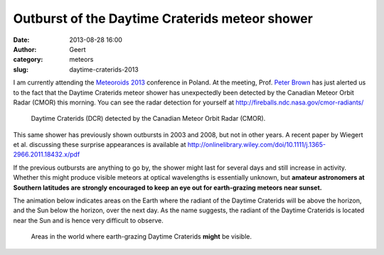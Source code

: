 Outburst of the Daytime Craterids meteor shower
###############################################
:date: 2013-08-28 16:00
:author: Geert
:category: meteors
:slug: daytime-craterids-2013

I am currently attending the `Meteoroids 2013`_ conference in Poland. At the meeting, Prof. `Peter Brown`_ has just alerted us to the fact that the Daytime Craterids meteor shower has unexpectedly been detected by the Canadian Meteor Orbit Radar (CMOR) this morning. You can see the radar detection for yourself at http://fireballs.ndc.nasa.gov/cmor-radiants/

.. figure:: |filename|/images/2013-craterids-cmor.png
   :alt: Daytime Craterids detected by CMOR.
   :target: |filename|/images/2013-craterids-cmor.png

   Daytime Craterids (DCR) detected by the Canadian Meteor Orbit Radar (CMOR).


This same shower has previously shown outbursts in 2003 and 2008, but not in other years. A recent paper by Wiegert et al. discussing these surprise appearances is available at http://onlinelibrary.wiley.com/doi/10.1111/j.1365-2966.2011.18432.x/pdf

If the previous outbursts are anything to go by, the shower might last for several days and still increase in activity. Whether this might produce visible meteors at optical wavelengths is essentially unknown, but **amateur astronomers at Southern latitudes are strongly encouraged to keep an eye out for earth-grazing meteors near sunset.**

The animation below indicates areas on the Earth where the radiant of the Daytime Craterids will be above the horizon, and the Sun below the horizon, over the next day. As the name suggests, the radiant of the Daytime Craterids is located near the Sun and is hence very difficult to observe.

.. figure:: |filename|/images/2013-craterids-visibility.gif
   :alt: Daytime Craterids visibility.
   :target: |filename|/images/2013-craterids-visibility.gif

   Areas in the world where earth-grazing Daytime Craterids **might** be visible.


.. _Meteoroids 2013: http://www.astro.amu.edu.pl/Meteoroids2013/
.. _Peter Brown: http://meteor.uwo.ca/~pbrown/
